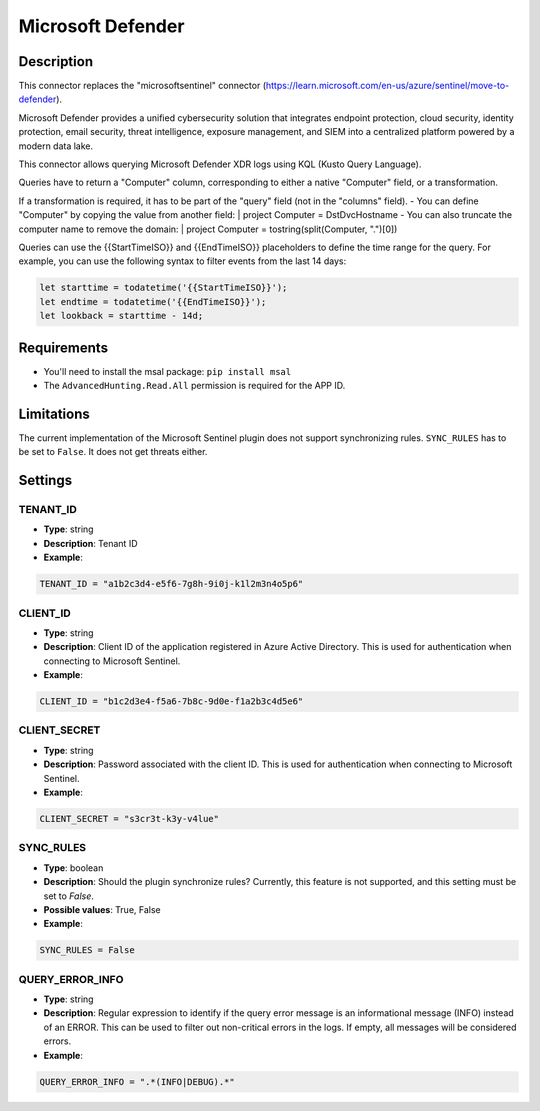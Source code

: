 Microsoft Defender
##################

Description
***********
This connector replaces the "microsoftsentinel" connector (https://learn.microsoft.com/en-us/azure/sentinel/move-to-defender).

Microsoft Defender provides a unified cybersecurity solution that integrates endpoint protection, cloud security, identity protection, email security, threat intelligence, exposure management, and SIEM into a centralized platform powered by a modern data lake.

This connector allows querying Microsoft Defender XDR logs using KQL (Kusto Query Language).

Queries have to return a "Computer" column, corresponding to either a native "Computer" field, or a transformation.

If a transformation is required, it has to be part of the "query" field (not in the "columns" field).
- You can define "Computer" by copying the value from another field: | project Computer = DstDvcHostname
- You can also truncate the computer name to remove the domain: | project Computer = tostring(split(Computer, ".")[0])

Queries can use the {{StartTimeISO}} and {{EndTimeISO}} placeholders to define the time range for the query. For example, you can use the following syntax to filter events from the last 14 days:

.. code-block:: 

    let starttime = todatetime('{{StartTimeISO}}');
    let endtime = todatetime('{{EndTimeISO}}');
    let lookback = starttime - 14d;

Requirements
************

- You'll need to install the msal package: ``pip install msal``
- The ``AdvancedHunting.Read.All`` permission is required for the APP ID.

Limitations
***********

The current implementation of the Microsoft Sentinel plugin does not support synchronizing rules. ``SYNC_RULES`` has to be set to ``False``. It does not get threats either.

Settings
********

TENANT_ID
=========
- **Type**: string
- **Description**: Tenant ID
- **Example**:

.. code-block:: python

    TENANT_ID = "a1b2c3d4-e5f6-7g8h-9i0j-k1l2m3n4o5p6"

CLIENT_ID
=========
- **Type**: string
- **Description**: Client ID of the application registered in Azure Active Directory. This is used for authentication when connecting to Microsoft Sentinel.
- **Example**:

.. code-block:: python

    CLIENT_ID = "b1c2d3e4-f5a6-7b8c-9d0e-f1a2b3c4d5e6"

CLIENT_SECRET
=============
- **Type**: string
- **Description**: Password associated with the client ID. This is used for authentication when connecting to Microsoft Sentinel. 
- **Example**:

.. code-block:: python

    CLIENT_SECRET = "s3cr3t-k3y-v4lue"

SYNC_RULES
==========
- **Type**: boolean
- **Description**: Should the plugin synchronize rules? Currently, this feature is not supported, and this setting must be set to `False`.
- **Possible values**: True, False
- **Example**:

.. code-block:: python

    SYNC_RULES = False

QUERY_ERROR_INFO
================
- **Type**: string
- **Description**: Regular expression to identify if the query error message is an informational message (INFO) instead of an ERROR. This can be used to filter out non-critical errors in the logs. If empty, all messages will be considered errors.
- **Example**:

.. code-block:: python

    QUERY_ERROR_INFO = ".*(INFO|DEBUG).*"
